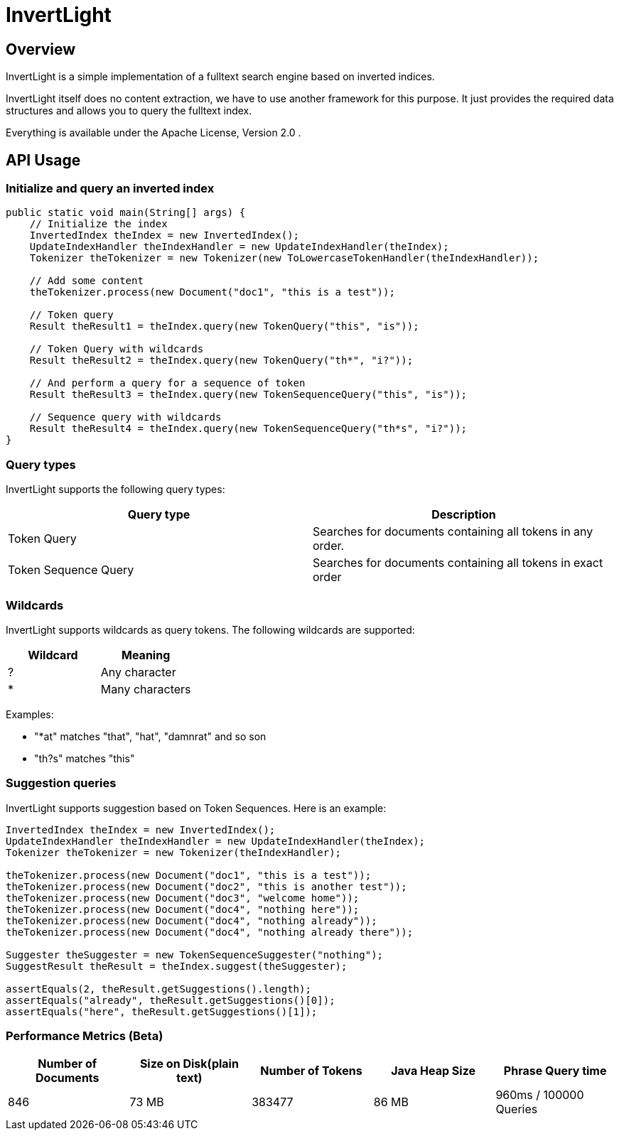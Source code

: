 = InvertLight

== Overview

InvertLight is a simple implementation of a fulltext search engine based on inverted indices.

InvertLight itself does no content extraction, we have to use another framework for this purpose. It just provides the required data structures and allows you to query the fulltext index.

Everything is available under the Apache License, Version 2.0 .

== API Usage

=== Initialize and query an inverted index

[source,java]
----
public static void main(String[] args) {
    // Initialize the index
    InvertedIndex theIndex = new InvertedIndex();
    UpdateIndexHandler theIndexHandler = new UpdateIndexHandler(theIndex);
    Tokenizer theTokenizer = new Tokenizer(new ToLowercaseTokenHandler(theIndexHandler));

    // Add some content
    theTokenizer.process(new Document("doc1", "this is a test"));

    // Token query
    Result theResult1 = theIndex.query(new TokenQuery("this", "is"));

    // Token Query with wildcards
    Result theResult2 = theIndex.query(new TokenQuery("th*", "i?"));

    // And perform a query for a sequence of token
    Result theResult3 = theIndex.query(new TokenSequenceQuery("this", "is"));

    // Sequence query with wildcards
    Result theResult4 = theIndex.query(new TokenSequenceQuery("th*s", "i?"));
}
----

=== Query types

InvertLight supports the following query types:

|===
|Query type |Description

|Token Query
|Searches for documents containing all tokens in any order.

|Token Sequence Query
|Searches for documents containing all tokens in exact order

|===

=== Wildcards

InvertLight supports wildcards as query tokens. The following wildcards are supported:


|===
|Wildcard |Meaning

|?
|Any character

|*
|Many characters
|===

Examples:

* "*at" matches "that", "hat", "damnrat" and so son
* "th?s" matches "this"

=== Suggestion queries

InvertLight supports suggestion based on Token Sequences. Here is an example:

[source,java]
----
InvertedIndex theIndex = new InvertedIndex();
UpdateIndexHandler theIndexHandler = new UpdateIndexHandler(theIndex);
Tokenizer theTokenizer = new Tokenizer(theIndexHandler);

theTokenizer.process(new Document("doc1", "this is a test"));
theTokenizer.process(new Document("doc2", "this is another test"));
theTokenizer.process(new Document("doc3", "welcome home"));
theTokenizer.process(new Document("doc4", "nothing here"));
theTokenizer.process(new Document("doc4", "nothing already"));
theTokenizer.process(new Document("doc4", "nothing already there"));

Suggester theSuggester = new TokenSequenceSuggester("nothing");
SuggestResult theResult = theIndex.suggest(theSuggester);

assertEquals(2, theResult.getSuggestions().length);
assertEquals("already", theResult.getSuggestions()[0]);
assertEquals("here", theResult.getSuggestions()[1]);
----


=== Performance Metrics (Beta)

[options=header]
|===
|Number of Documents |Size on Disk(plain text) | Number of Tokens | Java Heap Size | Phrase Query time
|846 |73 MB |383477 |86 MB |960ms / 100000 Queries
|===
